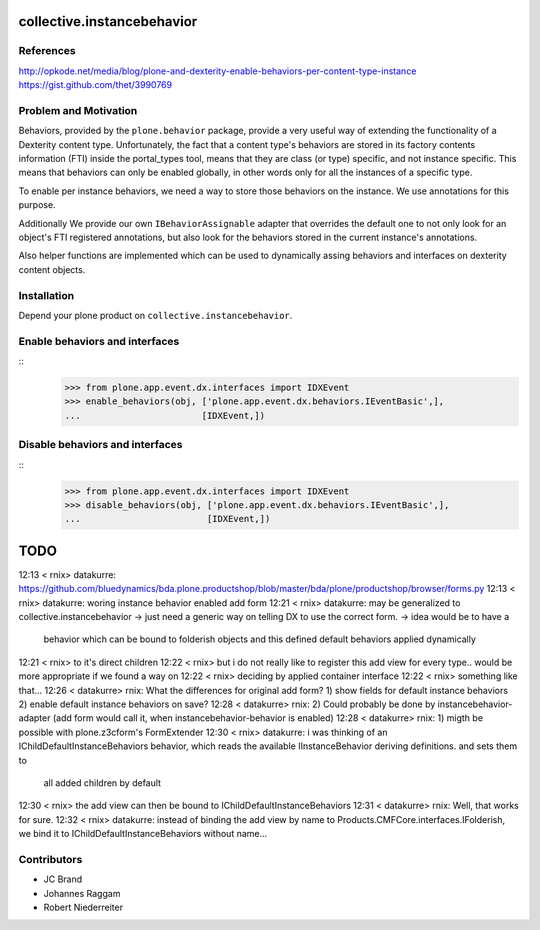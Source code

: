 collective.instancebehavior
===========================

References
----------

http://opkode.net/media/blog/plone-and-dexterity-enable-behaviors-per-content-type-instance
https://gist.github.com/thet/3990769


Problem and Motivation
----------------------

Behaviors, provided by the ``plone.behavior`` package, provide a very useful
way of extending the functionality of a Dexterity content type. Unfortunately,
the fact that a content type's behaviors are stored in its factory contents
information (FTI) inside the portal_types tool, means that they are class
(or type) specific, and not instance specific. This means that behaviors can
only be enabled globally, in other words only for all the instances of a
specific type.

To enable per instance behaviors, we need a way to store those behaviors
on the instance. We use annotations for this purpose.

Additionally We provide our own ``IBehaviorAssignable`` adapter that overrides
the default one to not only look for an object's FTI registered annotations,
but also look for the behaviors stored in the current instance's annotations.

Also helper functions are implemented which can be used to dynamically assing
behaviors and interfaces on dexterity content objects.


Installation
------------

Depend your plone product on ``collective.instancebehavior``.


Enable behaviors and interfaces
-------------------------------

::
    >>> from plone.app.event.dx.interfaces import IDXEvent
    >>> enable_behaviors(obj, ['plone.app.event.dx.behaviors.IEventBasic',],
    ...                       [IDXEvent,])


Disable behaviors and interfaces
--------------------------------

::
    >>> from plone.app.event.dx.interfaces import IDXEvent
    >>> disable_behaviors(obj, ['plone.app.event.dx.behaviors.IEventBasic',],
    ...                        [IDXEvent,])


TODO
====

12:13 < rnix> datakurre: https://github.com/bluedynamics/bda.plone.productshop/blob/master/bda/plone/productshop/browser/forms.py
12:13 < rnix> datakurre: woring instance behavior enabled add form
12:21 < rnix> datakurre: may be generalized to collective.instancebehavior -> just need a generic way on telling DX to use the correct form. -> idea would be to have a 
              behavior which can be bound to folderish objects and this defined default behaviors applied dynamically
12:21 < rnix> to it's direct children
12:22 < rnix> but i do not really like to register this add view for every type.. would be more appropriate if we found a way on 
12:22 < rnix> deciding by applied container interface
12:22 < rnix> something like that...
12:26 < datakurre> rnix: What the differences for original add form? 1) show fields for default instance behaviors 2) enable default instance behaviors on save?
12:28 < datakurre> rnix: 2) Could probably be done by instancebehavior-adapter (add form would call it, when instancebehavior-behavior is enabled)
12:28 < datakurre> rnix: 1) migth be possible with plone.z3cform's FormExtender
12:30 < rnix> datakurre: i was thinking of an IChildDefaultInstanceBehaviors behavior, which reads the available IInstanceBehavior deriving definitions. and sets them to 
              all added children by default
12:30 < rnix> the add view can then be bound to IChildDefaultInstanceBehaviors
12:31 < datakurre> rnix: Well, that works for sure.
12:32 < rnix> datakurre: instead of binding the add view by name to Products.CMFCore.interfaces.IFolderish, we bind it to IChildDefaultInstanceBehaviors without name...


Contributors
------------

- JC Brand
- Johannes Raggam
- Robert Niederreiter
